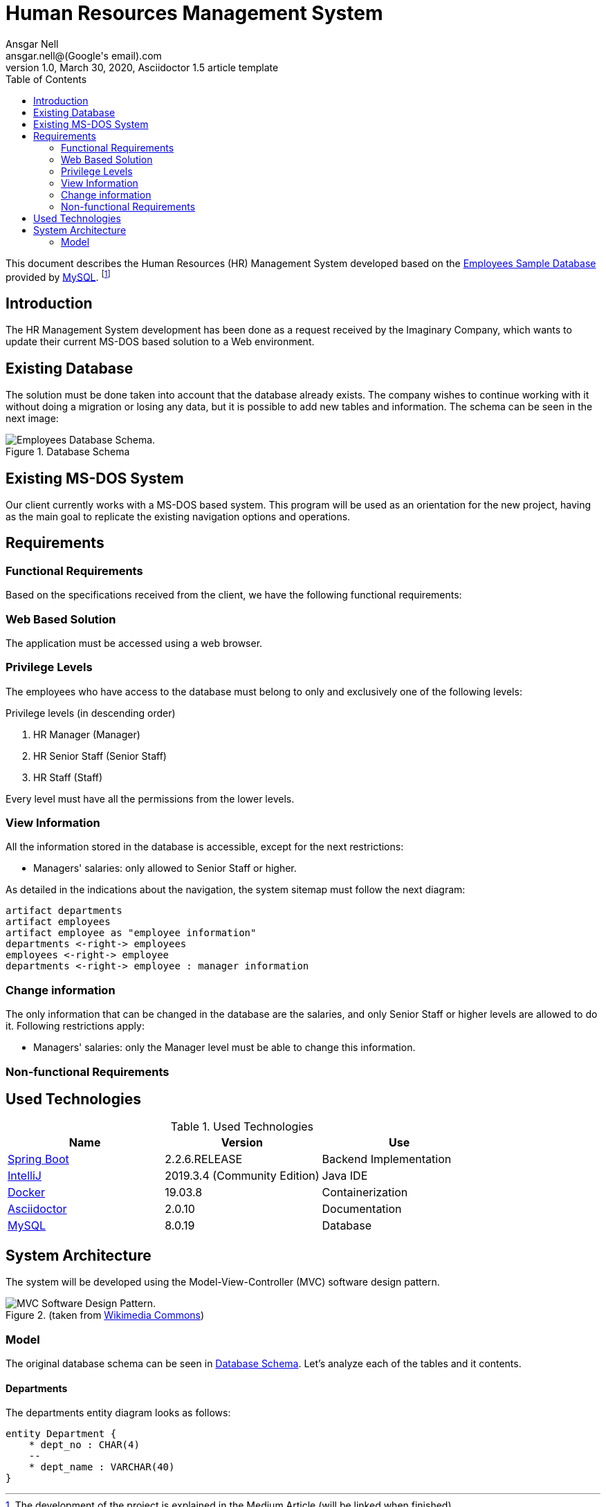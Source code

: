 = Human Resources Management System
Ansgar Nell <ansgar.nell@(Google's email).com>
1.0, March 30, 2020, Asciidoctor 1.5 article template
:toc:
:icons: font

This document describes the Human Resources (HR) Management System developed based on the
https://dev.mysql.com/doc/employee/en/[Employees Sample Database] provided by https://www.mysql.com/[MySQL].
footnote:[The development of the project is explained in the Medium Article (will be linked when finished)]

== Introduction

The HR Management System development has been done as a request received by the Imaginary Company, which wants to
update their current MS-DOS based solution to a Web environment.

== Existing Database

The solution must be done taken into account that the database already exists. The company wishes to continue
working with it without doing a migration or losing any data, but it is possible to add new tables and information.
The schema can be seen in the next image:

[#database-schema]
.Database Schema
image::images/employees-schema.png[Employees Database Schema.]

== Existing MS-DOS System

Our client currently works with a MS-DOS based system. This program will be used as an orientation for the new
project, having as the main goal to replicate the existing navigation options and operations.

== Requirements

=== Functional Requirements

Based on the specifications received from the client, we have the following functional requirements:

[#web-based-solution]
=== Web Based Solution

The application must be accessed using a web browser.

[#privilege-levels]
=== Privilege Levels

The employees who have access to the database must belong to only and exclusively one of the following levels:

[#privilege-levels-levels]
.Privilege levels (in descending order)
. HR Manager (Manager)
. HR Senior Staff (Senior Staff)
. HR Staff (Staff)

Every level must have all the permissions from the lower levels.

[#view-information]
=== View Information

All the information stored in the database is accessible, except for the next restrictions:

* Managers' salaries: only allowed to Senior Staff or higher.

As detailed in the indications about the navigation, the system sitemap must follow the next diagram:

ifdef::env-github[image::/images/sitemap.png[Diagram classes]]
ifndef::env-github[]
[plantuml,images/sitemap,png]
....
artifact departments
artifact employees
artifact employee as "employee information"
departments <-right-> employees
employees <-right-> employee
departments <-right-> employee : manager information
....
endif::env-github[]

[#change-information]
=== Change information

The only information that can be changed in the database are the salaries, and only Senior Staff
or higher levels are allowed to do it. Following restrictions apply:

* Managers' salaries: only the Manager level must be able to change this information.

=== Non-functional Requirements

== Used Technologies

.Used Technologies
|===
| Name | Version | Use

|https://spring.io/projects/spring-boot[Spring Boot]
|2.2.6.RELEASE
|Backend Implementation

|https://www.jetbrains.com/idea/[IntelliJ]
|2019.3.4 (Community Edition)
|Java IDE

|https://www.docker.com/[Docker]
|19.03.8
|Containerization

|https://asciidoctor.org/[Asciidoctor]
|2.0.10
|Documentation

|https://www.mysql.com/[MySQL]
|8.0.19
|Database
|===

== System Architecture

The system will be developed using the Model-View-Controller (MVC) software design pattern.

.MVC pattern
.(taken from https://commons.wikimedia.org/wiki/File:MVC_Diagram_(Model-View-Controller).svg[Wikimedia Commons])
image::images/mvc-diagram.jpg[MVC Software Design Pattern.]

=== Model

The original database schema can be seen in <<#database-schema>>. Let's analyze each of the tables and it contents.

==== Departments

The departments entity diagram looks as follows:

ifdef::env-github[image::/images/departments-schema.png[Diagram classes]]
ifndef::env-github[]
[plantuml,images/departments-schema,png]
....

entity Department {
    * dept_no : CHAR(4)
    --
    * dept_name : VARCHAR(40)
}
....
endif::env-github[]

